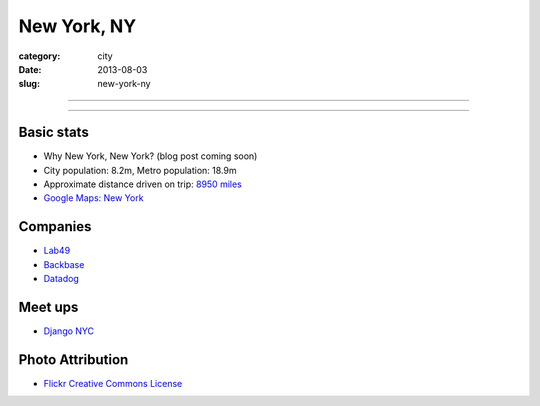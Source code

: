 New York, NY
============

:category: city
:date: 2013-08-03
:slug: new-york-ny

----

.. image:: ../img/new-york-ny.jpg
  :width: 640px
  :height: 480px
  :alt: New York City, New York

----

Basic stats
-----------
* Why New York, New York? (blog post coming soon)
* City population: 8.2m, Metro population: 18.9m
* Approximate distance driven on trip: `8950 miles <http://bit.ly/SRCjmd>`_
* `Google Maps: New York <http://goo.gl/maps/qA83z>`_


Companies
---------
* `Lab49 <http://www.lab49.com/>`_
* `Backbase <http://www.backbase.com/>`_
* `Datadog <http://www.datadoghq.com/>`_


Meet ups
--------
* `Django NYC <http://www.djangonyc.org/>`_

Photo Attribution
-----------------
* `Flickr Creative Commons License <http://www.flickr.com/photos/endymion120/5471920747/>`_
